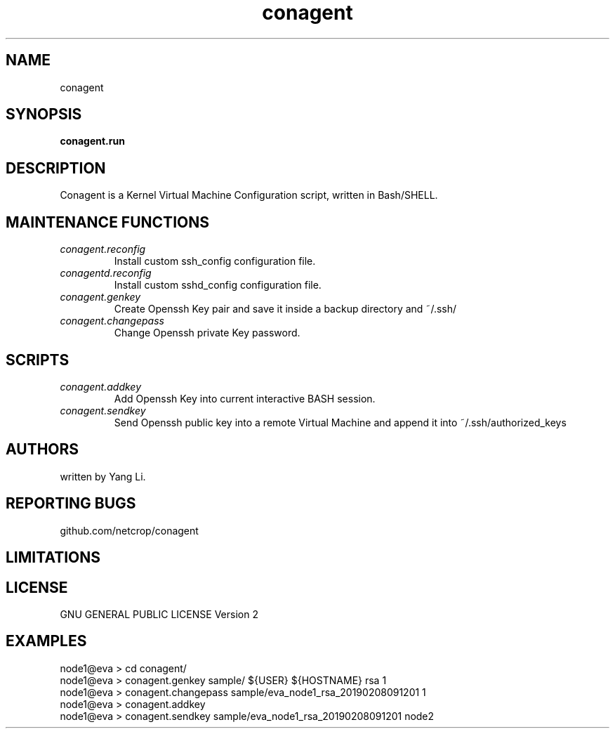 .TH conagent 1
.SH NAME
conagent
.SH SYNOPSIS
.B conagent.run
.SH DESCRIPTION
Conagent is a Kernel Virtual Machine Configuration script, written in Bash/SHELL.
.SH MAINTENANCE FUNCTIONS
.TP
.I "conagent.reconfig"
Install custom ssh_config configuration file.
.TP
.I "conagentd.reconfig"
Install custom sshd_config configuration file.
.TP
.I "conagent.genkey"
Create Openssh Key pair and save it inside a backup directory and ~/.ssh/
.TP
.I "conagent.changepass"
Change Openssh private Key password.
.SH SCRIPTS
.TP
.I "conagent.addkey"
Add Openssh Key into current interactive BASH session.
.TP
.I "conagent.sendkey"
Send Openssh public key into a remote Virtual Machine and append it into ~/.ssh/authorized_keys
.SH AUTHORS
written by Yang Li.
.SH REPORTING BUGS
github.com/netcrop/conagent
.SH LIMITATIONS
.SH LICENSE
GNU GENERAL PUBLIC LICENSE Version 2

.SH EXAMPLES
.VE
.LP

  node1@eva > cd conagent/
  node1@eva > conagent.genkey sample/ ${USER} ${HOSTNAME} rsa 1
  node1@eva > conagent.changepass sample/eva_node1_rsa_20190208091201 1
  node1@eva > conagent.addkey
  node1@eva > conagent.sendkey sample/eva_node1_rsa_20190208091201 node2
